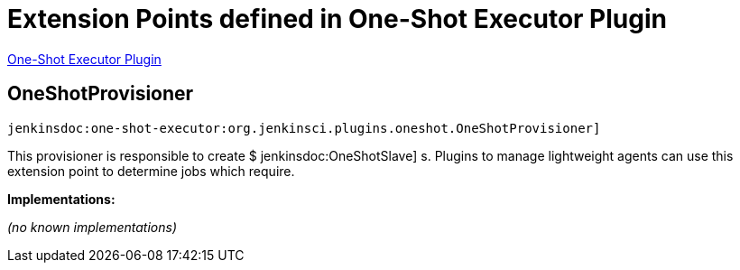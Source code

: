 = Extension Points defined in One-Shot Executor Plugin

https://plugins.jenkins.io/one-shot-executor[One-Shot Executor Plugin]

== OneShotProvisioner
`jenkinsdoc:one-shot-executor:org.jenkinsci.plugins.oneshot.OneShotProvisioner]`

+++ This provisioner is responsible to create $+++ jenkinsdoc:OneShotSlave] +++s.+++ +++ Plugins to manage lightweight agents can use this extension point to determine jobs which require.+++


**Implementations:**

_(no known implementations)_

